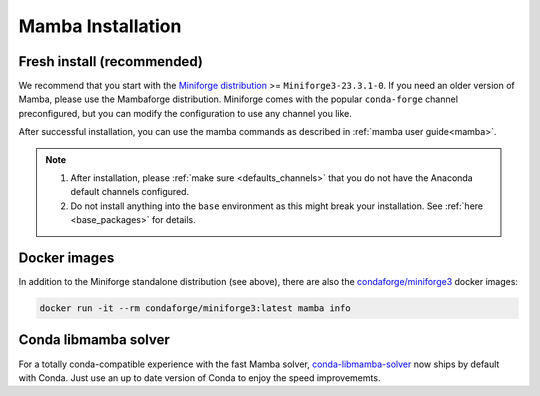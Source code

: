 .. _mamba-install:

==================
Mamba Installation
==================

Fresh install (recommended)
***************************

We recommend that you start with the `Miniforge distribution <https://github.com/conda-forge/miniforge>`_ >= ``Miniforge3-23.3.1-0``.
If you need an older version of Mamba, please use the Mambaforge distribution.
Miniforge comes with the popular ``conda-forge`` channel preconfigured, but you can modify the configuration to use any channel you like.

After successful installation, you can use the mamba commands as described in :ref:`mamba user guide<mamba>`.

.. note::

   1. After installation, please :ref:`make sure <defaults_channels>` that you do not have the Anaconda default channels configured.
   2. Do not install anything into the ``base`` environment as this might break your installation. See :ref:`here <base_packages>` for details.

Docker images
*************

In addition to the Miniforge standalone distribution (see above), there are also the
`condaforge/miniforge3 <https://hub.docker.com/r/condaforge/miniforge3>`_ docker
images:

.. code-block:: bash

  docker run -it --rm condaforge/miniforge3:latest mamba info


Conda libmamba solver
*********************

For a totally conda-compatible experience with the fast Mamba solver,
`conda-libmamba-solver <https://github.com/conda/conda-libmamba-solver>`_ now ships by default with
Conda.
Just use an up to date version of Conda to enjoy the speed improvememts.
